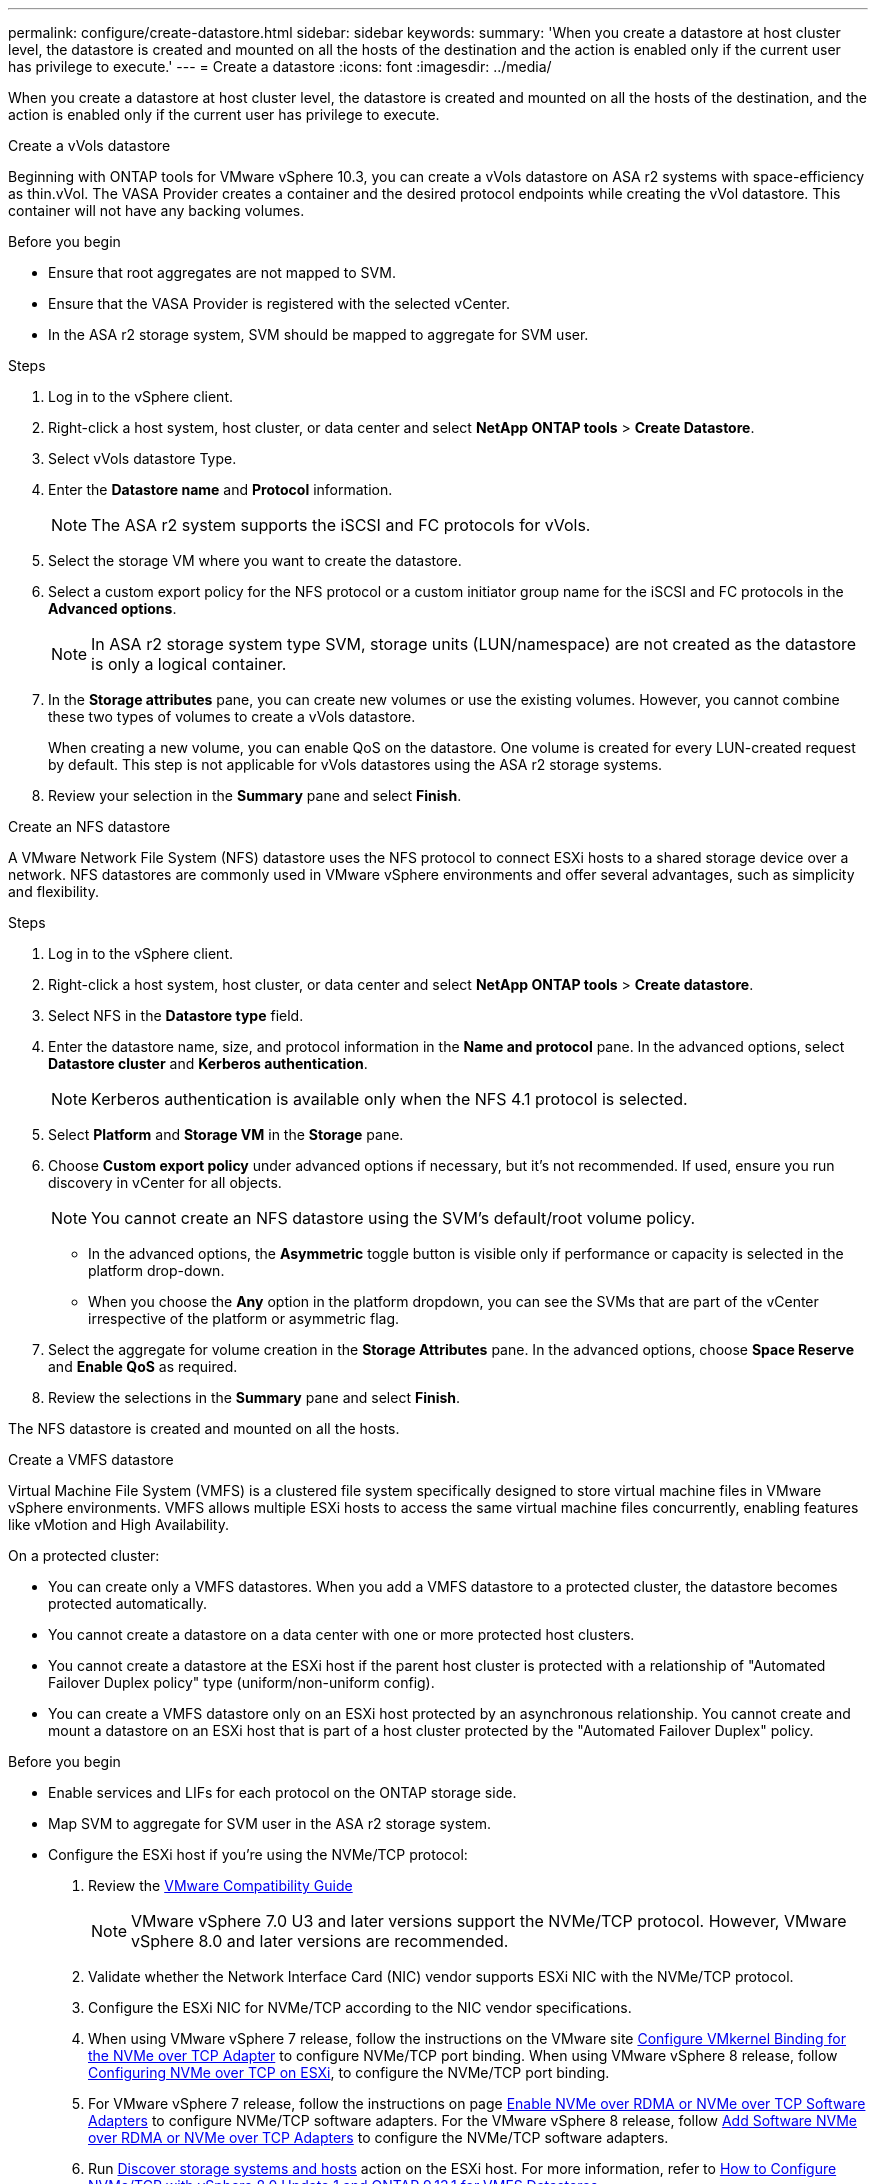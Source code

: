 ---
permalink: configure/create-datastore.html
sidebar: sidebar
keywords:
summary: 'When you create a datastore at host cluster level, the datastore is created and mounted on all the hosts of the destination and the action is enabled only if the current user has privilege to execute.'
---
= Create a datastore
:icons: font
:imagesdir: ../media/

[.lead]

When you create a datastore at host cluster level, the datastore is created and mounted on all the hosts of the destination, and the action is enabled only if the current user has privilege to execute. 

[role="tabbed-block"]
====

.Create a vVols datastore
--
Beginning with ONTAP tools for VMware vSphere 10.3, you can create a vVols datastore on ASA r2 systems with space-efficiency as thin.vVol. The VASA Provider creates a container and the desired protocol endpoints while creating the vVol datastore. This container will not have any backing volumes. 

.Before you begin

* Ensure that root aggregates are not mapped to SVM. 
* Ensure that the VASA Provider is registered with the selected vCenter.
* In the ASA r2 storage system, SVM should be mapped to aggregate for SVM user.
// https://jira.ngage.netapp.com/browse/OTVDOC-189 updates jani

.Steps
. Log in to the vSphere client.
. Right-click a host system, host cluster, or data center and select *NetApp ONTAP tools* > *Create Datastore*.
. Select vVols datastore Type.
. Enter the *Datastore name* and *Protocol* information.
[NOTE]
The ASA r2 system supports the iSCSI and FC protocols for vVols.
. Select the storage VM where you want to create the datastore. 
. Select a custom export policy for the NFS protocol or a custom initiator group name for the iSCSI and FC protocols in the *Advanced options*.
[NOTE]
In ASA r2 storage system type SVM, storage units (LUN/namespace) are not created as the datastore is only a logical container.
//10.3 update for ASA r2
. In the *Storage attributes* pane, you can create new volumes or use the existing volumes. However, you cannot combine these two types of volumes to create a vVols datastore. 
+
When creating a new volume, you can enable QoS on the datastore. One volume is created for every LUN-created request by default. This step is not applicable for vVols datastores using the ASA r2 storage systems.
. Review your selection in the *Summary* pane and select *Finish*.
--

.Create an NFS datastore

--
A VMware Network File System (NFS) datastore uses the NFS protocol to connect ESXi hosts to a shared storage device over a network. NFS datastores are commonly used in VMware vSphere environments and offer several advantages, such as simplicity and flexibility.

.Steps
. Log in to the vSphere client.
. Right-click a host system, host cluster, or data center and select *NetApp ONTAP tools* > *Create datastore*.
. Select NFS in the *Datastore type* field.
. Enter the datastore name, size, and protocol information in the *Name and protocol* pane. In the advanced options, select *Datastore cluster* and *Kerberos authentication*.
[NOTE]
Kerberos authentication is available only when the NFS 4.1 protocol is selected. 
. Select *Platform* and *Storage VM* in the *Storage* pane. 
. Choose *Custom export policy* under advanced options if necessary, but it's not recommended. If used, ensure you run discovery in vCenter for all objects.
[NOTE]
You cannot create an NFS datastore using the SVM’s default/root volume policy.
[NOTE]
* In the advanced options, the *Asymmetric* toggle button is visible only if performance or capacity is selected in the platform drop-down. 
* When you choose the *Any* option in the platform dropdown, you can see the SVMs that are part of the vCenter irrespective of the platform or asymmetric flag. 
. Select the aggregate for volume creation in the *Storage Attributes* pane. In the advanced options, choose *Space Reserve* and *Enable QoS* as required.
. Review the selections in the *Summary* pane and select *Finish*.

The NFS datastore is created and mounted on all the hosts.

--

.Create a VMFS datastore

--
Virtual Machine File System (VMFS) is a clustered file system specifically designed to store virtual machine files in VMware vSphere environments. VMFS allows multiple ESXi hosts to access the same virtual machine files concurrently, enabling features like vMotion and High Availability.

On a protected cluster:

* You can create only a VMFS datastores. When you add a VMFS datastore to a protected cluster, the datastore becomes protected automatically. 
* You cannot create a datastore on a data center with one or more protected host clusters.
* You cannot create a datastore at the ESXi host if the parent host cluster is protected with a relationship of "Automated Failover Duplex policy" type (uniform/non-uniform config).
* You can create a VMFS datastore only on an ESXi host protected by an asynchronous relationship. You cannot create and mount a datastore on an ESXi host that is part of a host cluster protected by the "Automated Failover Duplex" policy.
 
// replicate the note in 10.3
.Before you begin

* Enable services and LIFs for each protocol on the ONTAP storage side. 
* Map SVM to aggregate for SVM user in the ASA r2 storage system. 
// https://jira.ngage.netapp.com/browse/OTVDOC-189 updates jani
* Configure the ESXi host if you're using the NVMe/TCP protocol:

. Review the https://www.vmware.com/resources/compatibility/detail.php?deviceCategory=san&productid=49677&releases_filter=589,578,518,508,448&deviceCategory=san&details=1&partner=399&Protocols=1&transportTypes=3&isSVA=0&page=1&display_interval=10&sortColumn=Partner&sortOrder=Asc[VMware Compatibility Guide]
[NOTE] 
VMware vSphere 7.0 U3 and later versions support the NVMe/TCP protocol. However, VMware vSphere 8.0 and later versions are recommended. 
. Validate whether the Network Interface Card (NIC) vendor supports ESXi NIC with the NVMe/TCP protocol. 
. Configure the ESXi NIC for NVMe/TCP according to the NIC vendor specifications. 
. When using VMware vSphere 7 release, follow the instructions on the VMware site https://techdocs.broadcom.com/us/en/vmware-cis/vsphere/vsphere/7-0/vsphere-storage-7-0/about-vmware-nvme-storage/configure-adapters-for-nvme-over-tcp-storage/configure-vmkernel-binding-for-the-tcp-adapter.html[Configure VMkernel Binding for the NVMe over TCP Adapter] to configure NVMe/TCP port binding. When using VMware vSphere 8 release, follow https://techdocs.broadcom.com/us/en/vmware-cis/vsphere/vsphere/8-0/vsphere-storage-8-0/about-vmware-nvme-storage/configuring-nvme-over-tcp-on-esxi.html[Configuring NVMe over TCP on ESXi], to configure the NVMe/TCP port binding. 
. For VMware vSphere 7 release, follow the instructions on page https://techdocs.broadcom.com/us/en/vmware-cis/vsphere/vsphere/7-0/vsphere-storage-7-0/about-vmware-nvme-storage/add-software-nvme-over-rdma-or-nvme-over-tcp-adapters.html[Enable NVMe over RDMA or NVMe over TCP Software Adapters] to configure NVMe/TCP software adapters. For the VMware vSphere 8 release, follow https://techdocs.broadcom.com/us/en/vmware-cis/vsphere/vsphere/8-0/vsphere-storage-8-0/about-vmware-nvme-storage/configuring-nvme-over-rdma-roce-v2-on-esxi/add-software-nvme-over-rdma-or-nvme-over-tcp-adapters.html[Add Software NVMe over RDMA or NVMe over TCP Adapters] to configure the NVMe/TCP software adapters.
. Run link:../configure/discover-storage-systems-and-hosts.html[Discover storage systems and hosts] action on the ESXi host.
For more information, refer to https://community.netapp.com/t5/Tech-ONTAP-Blogs/How-to-Configure-NVMe-TCP-with-vSphere-8-0-Update-1-and-ONTAP-9-13-1-for-VMFS/ba-p/445429[How to Configure NVMe/TCP with vSphere 8.0 Update 1 and ONTAP 9.13.1 for VMFS Datastores].

* If you are using the NVME/FC protocol, perform the following steps to configure the ESXi host:
. If not already enabled, enable NVMe over Fabrics(NVMe-oF) on your ESXi host(s). 
. Complete SCSI zoning. 
. Ensure that ESXi hosts and the ONTAP system are connected at a physical and logical layer.

To configure an ONTAP SVM for FC protocol, refer to https://docs.netapp.com/us-en/ontap/san-admin/configure-svm-fc-task.html[Configure an SVM for FC].

For more information on using NVMe/FC protocol with VMware vSphere 8.0, refer to https://docs.netapp.com/us-en/ontap-sanhost/nvme_esxi_8.html[NVMe-oF Host Configuration for ESXi 8.x with ONTAP].

For more information on using NVMe/FC with VMware vSphere 7.0, refer to https://docs.netapp.com/us-en/ontap-sanhost/nvme_esxi_8.html[ONTAP NVMe/FC Host Configuration guide] and http://www.netapp.com/us/media/tr-4684.pdf[TR-4684].

.Steps
. Log in to the vSphere client.
. Right-click a host system, host cluster, or data center and select *NetApp ONTAP tools* > *Create Datastore*.
. Select VMFS datastore type.
. Enter the datastore name, size, and protocol information in the *Name and Protocol* pane.
If you choose to add the new datastore to an existing VMFS datastore cluster, select the datastore cluster selector under Advanced Options. 
. Select storage VM in the *Storage* pane. Provide the *Custom initiator group name* in the *Advanced options* section as required. You can choose an existing igroup for the datastore or create a new igroup with a custom name.
+
When NVMe/FC or NVMe/TCP protocol is selected, a new namespace subsystem is created and is used for namespace mapping. The namespace subsystem is created using the auto-generated name that includes the datastore name. You can rename the namespace subsystem in the *custom namespace subsystem name* field in the advanced options of the *Storage* pane. 
. From the *storage attributes* pane:
.. Select *Aggregate* from the drop-down options.
[NOTE]
For ASA r2 storage systems, the *Aggregate* option is not shown as the ASA r2 storage is a disaggregated storage. When you choose ASA r2 storage system type SVM, the storage attributes page shows the options to enable QoS.
// updated for 10.3 ASA r2
.. As per the selected protocol, a storage unit(LUN/Namespace) is created with a space reserve of type thin.
+
[NOTE]
Beginning in ONTAP 9.16.1, ASA r2 storage systems support up to 12 nodes per cluster.
.. Select the *Performance service level* for ASA r2 storage systems with 12 nodes SVM that is a heterogeneous cluster. This option is unavailable if the selected SVM is a homogeneous cluster or uses an SVM user.
+
'Any' is the default performance service level (PSL) value. This setting creates the storage unit using the ONTAP balanced placement algorithm. However, you can select the performance or extreme option as required.
// updated for 10.4
.. Select *Use existing volume*, *Enable QoS* options as required, and provide the details as required.
+
[NOTE]
In the ASA r2 storage type, volume creation or selection does not apply to storage unit creation(LUN/Namespace). Therefore, these options are not shown.
+
[NOTE]
You cannot use the existing volume to create a VMFS datastore with NVMe/FC or NVMe/TCP protocol; you should create a new volume.

. Review the datastore details in the *Summary* pane and select *Finish*.

[NOTE]
If you create the datastore on a protected cluster, you can see a read-only message "The datastore is being mounted on a protected Cluster."

.Result
The VMFS datastore is created and mounted on all the hosts.

--

====